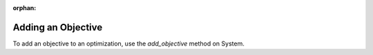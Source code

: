 :orphan:

Adding an Objective
-------------------

To add an objective to an optimization, use the *add_objective* method on System.

.. automethod:: openmdao.core.system.System.add_objective
    :noindex:
